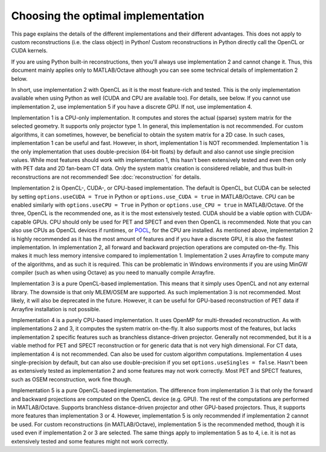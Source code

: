 Choosing the optimal implementation
===================================

This page explains the details of the different implementations and their different advantages. This does not apply to custom reconstructions (i.e. the class object) in Python! Custom reconstructions in Python directly call the OpenCL or CUDA kernels.

If you are using Python built-in reconstructions, then you'll always use implementation 2 and cannot change it. Thus, this document mainly applies only to MATLAB/Octave although you can see some technical details of implementation 2 below.

In short, use implementation 2 with OpenCL as it is the most feature-rich and tested. This is the only implementation available when using Python as well (CUDA and CPU are available too). For details, see below. If you cannot use implementation 2, use implementation 5 if you have a discrete GPU. If not, use implementation 4.

Implementation 1 is a CPU-only implementation. It computes and stores the actual (sparse) system matrix for the selected geometry. It supports only projector type 1. In general,
this implementation is not recommended. For custom algorithms, it can sometimes, however, be beneficial to obtain the system matrix for a 2D case. In such cases, implementation 1 can be useful and fast. However,
in short, implementation 1 is NOT recommended. Implementation 1 is the only implementation that uses double-precision (64-bit floats) by default and also cannot use single precision values. While most features should work with
implementation 1, this hasn't been extensively tested and even then only with PET data and 2D fan-beam CT data. Only the system matrix creation is considered reliable, and thus built-in reconstructions are not recommended! See :doc:`reconstruction` for details.

Implementation 2 is OpenCL-, CUDA-, or CPU-based implementation. The default is OpenCL, but CUDA can be selected by setting ``options.useCUDA = True`` in Python or ``options.use_CUDA = true`` in MATLAB/Octave. 
CPU can be enabled similarly with ``options.useCPU = True`` in Python or ``options.use_CPU = true`` in MATLAB/Octave. Of the three, OpenCL is the recommended one, as it is the most extensively tested. CUDA should be a viable option
with CUDA-capable GPUs. CPU should only be used for PET and SPECT and even then OpenCL is recommended. Note that you can also use CPUs as OpenCL devices if runtimes, or `POCL <https://portablecl.org/>`_, for the CPU are installed. As mentioned above, implementation 2 is highly recommended as it has the most amount of features
and if you have a discrete GPU, it is also the fastest implementation. In implementation 2, all forward and backward projection operations are computed on-the-fly. This makes it much less memory intensive compared to implementation 1.
Implementation 2 uses Arrayfire to compute many of the algorithms, and as such it is required. This can be problematic in Windows environments if you are using MinGW compiler (such as when using Octave) as you need to manually compile Arrayfire. 

Implementation 3 is a pure OpenCL-based implementation. This means that it simply uses OpenCL and not any external library. The downside is that only MLEM/OSEM are supported. As such implementation 3 is not recommended. 
Most likely, it will also be deprecated in the future. However, it can be useful for GPU-based reconstruction of PET data if Arrayfire installation is not possible.

Implementation 4 is a purely CPU-based implementation. It uses OpenMP for multi-threaded reconstruction. As with implementations 2 and 3, it computes the system matrix on-the-fly. It also supports most of the features, but lacks
implementation 2 specific features such as branchless distance-driven projector. Generally not recommended, but it is a viable method for PET and SPECT reconstruction or for generic data that is not very high dimensional. For CT data,
implementation 4 is not recommended. Can also be used for custom algorithm computations. Implementation 4 uses single-precision by default, but can also use double-precision if you set ``options.useSingles = false``. Hasn't been
as extensively tested as implementation 2 and some features may not work correctly. Most PET and SPECT features, such as OSEM reconstruction, work fine though.

Implementation 5 is a pure OpenCL-based implementation. The difference from implementation 3 is that only the forward and backward projections are computed on the OpenCL device (e.g. GPU). The rest of the computations are performed
in MATLAB/Octave. Supports branchless distance-driven projector and other GPU-based projectors. Thus, it supports more features than implementation 3 or 4. However, implementation 5 is only recommended if implementation 2 cannot
be used. For custom reconstructions (in MATLAB/Octave), implementation 5 is the recommended method, though it is used even if implementation 2 or 3 are selected. The same things apply to implementation 5 as to 4, i.e. it is not as extensively tested 
and some features might not work correctly.